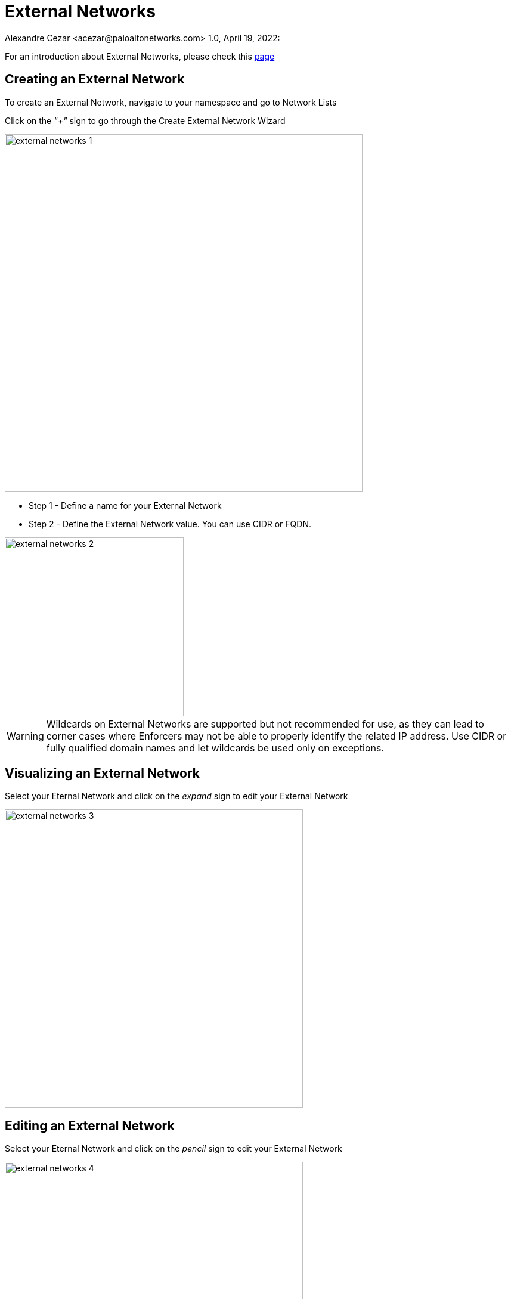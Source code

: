 = External Networks
Alexandre Cezar <acezar@paloaltonetworks.com> 1.0, April 19, 2022:

For an introduction about External Networks, please check this https://github.com/alexandre-cezar/cns-docs/blob/main/Concepts.adoc#microsegmentation-namespaces[page]

== Creating an External Network
To create an External Network, navigate to your namespace and go to Network Lists

Click on the _"+"_ sign to go through the Create External Network Wizard

image::images/external-networks-1.png[width=600,align="center"]

* Step 1 - Define a name for your External Network

* Step 2 - Define the External Network value. You can use CIDR or FQDN.

image::images/external-networks-2.png[width=300,align="center"]

[WARNING]
Wildcards on External Networks are supported but not recommended for use, as they can lead to corner cases where Enforcers may not be able to properly identify the related IP address. Use CIDR or fully qualified domain names and let wildcards be used only on exceptions.

== Visualizing an External Network
Select your Eternal Network and click on the _expand_ sign to edit your External Network

image::images/external-networks-3.png[width=500,align="center"]

== Editing an External Network
Select your Eternal Network and click on the _pencil_ sign to edit your External Network

image::images/external-networks-4.png[width=500,align="center"]

[TIP]
External Networks, like any other object, can be inherited by child namespaces. If you have a pre-defined set of external networks your applications are allowed to use, you can create them at a parent level. With that, all applications can only use approved external networks.

== Creating External Networks using apoctl

To create an External Network using apoctl, you will need to create an yaml file with your External Network configuration and import it to the namespace of interest, using the command below:

`apoctl api import -f <file name.yaml> -n /859809532107743232/lab-cloud-account/sample-app`

where _/859809532107743232/lab-cloud-account/sample-app_ needs to be replaced with your namespace.